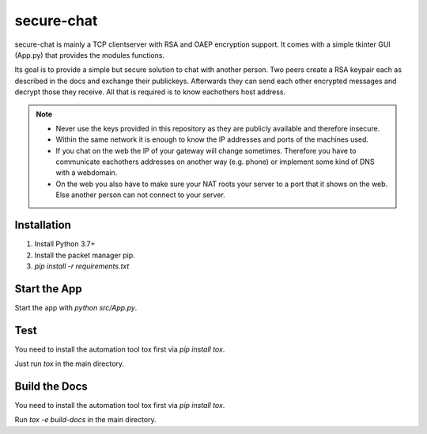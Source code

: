 secure-chat
===========

.. inclusion-marker-do-not-remove

secure-chat is mainly a TCP clientserver with RSA and OAEP encryption support.
It comes with a simple tkinter GUI (App.py) that provides the modules functions.

Its goal is to provide a simple but secure solution to chat with another person.
Two peers create a RSA keypair each as described in the docs and exchange their publickeys.
Afterwards they can send each other encrypted messages and decrypt those they receive.
All that is required is to know eachothers host address.

.. note::

   * Never use the keys provided in this repository as they are publicly available and therefore insecure.
   * Within the same network it is enough to know the IP addresses and ports of the machines used.
   * If you chat on the web the IP of your gateway will change sometimes. 
     Therefore you have to communicate eachothers addresses on another way (e.g. phone) or implement some kind of DNS with a webdomain.
   * On the web you also have to make sure your NAT roots your server to a port that it shows on the web.
     Else another person can not connect to your server. 

Installation
------------

#. Install Python 3.7+
#. Install the packet manager pip.
#. `pip install -r requirements.txt`

Start the App
-------------

Start the app with `python src/App.py`.

Test
----

You need to install the automation tool tox first via `pip install tox`.

Just run `tox` in the main directory.

Build the Docs
--------------

You need to install the automation tool tox first via `pip install tox`.

Run `tox -e build-docs` in the main directory.